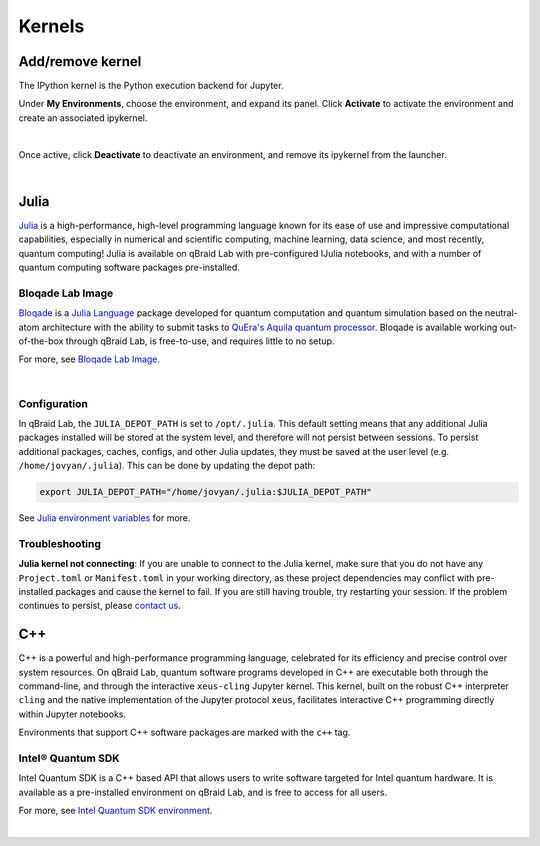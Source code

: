 .. _lab_kernels:

Kernels
=========

Add/remove kernel
-------------------

The IPython kernel is the Python execution backend for Jupyter.

Under **My Environments**, choose the environment, and expand its panel.
Click **Activate** to activate the environment and create an associated ipykernel.

.. image:: ../_static/notebooks/kernel_activate.png
    :width: 90%
    :alt: Add kernel
    :target: javascript:void(0);

|

Once active, click **Deactivate** to deactivate an environment, and remove its ipykernel
from the launcher.

.. image:: ../_static/notebooks/kernel_deactivate.png
    :width: 90%
    :alt: Remove kernel
    :target: javascript:void(0);

|


Julia
------

`Julia <https://julialang.org/>`_ is a high-performance, high-level programming language known for its ease of use and impressive computational
capabilities, especially in numerical and scientific computing, machine learning, data science, and most recently, quantum computing! Julia is
available on qBraid Lab with pre-configured IJulia notebooks, and with a number of quantum computing software packages pre-installed.

Bloqade Lab Image
^^^^^^^^^^^^^^^^^^

`Bloqade <https://queracomputing.github.io/Bloqade.jl/stable/>`_ is a `Julia Language <https://julialang.org/>`_ package developed for
quantum computation and quantum simulation based on the neutral-atom architecture with the ability to submit tasks to
`QuEra's Aquila quantum processor <https://www.quera.com/aquila>`_. Bloqade is available working out-of-the-box through qBraid Lab, is free-to-use,
and requires little to no setup.

For more, see `Bloqade Lab Image <bloqade.html>`_.

.. image:: ../_static/julia/11_bloqade_lab.png
    :align: center
    :width: 95%
    :alt: Bloqade Lab Image
    :target: javascript:void(0);
  
|

Configuration
^^^^^^^^^^^^^^

In qBraid Lab, the ``JULIA_DEPOT_PATH`` is set to ``/opt/.julia``. This default setting means that any additional Julia packages
installed will be stored at the system level, and therefore will not persist between sessions. To persist additional packages,
caches, configs, and other Julia updates, they must be saved at the user level (e.g. ``/home/jovyan/.julia``). This can be done by updating
the depot path:

.. code-block:: bash
    
    export JULIA_DEPOT_PATH="/home/jovyan/.julia:$JULIA_DEPOT_PATH"


See `Julia environment variables <https://docs.julialang.org/en/v1/manual/environment-variables/#JULIA_DEPOT_PATH>`_ for more.


Troubleshooting
^^^^^^^^^^^^^^^^

**Julia kernel not connecting**: If you are unable to connect to the Julia kernel, make sure that you do not have any ``Project.toml`` or ``Manifest.toml`` in your working directory,
as these project dependencies may conflict with pre-installed packages and cause the kernel to fail. If you are still having trouble, try restarting
your session. If the problem continues to persist, please `contact us <https://qbraid.com/contact-us/>`_.

.. seealso::

    `Project.toml and Manifest.toml <https://pkgdocs.julialang.org/v1/toml-files/#Project-and-Manifest>`_



C++
-----

C++ is a powerful and high-performance programming language, celebrated for its efficiency and precise control over system resources.
On qBraid Lab, quantum software programs developed in C++ are executable both through the command-line, and through the interactive
``xeus-cling`` Jupyter kernel. This kernel, built on the robust C++ interpreter ``cling`` and the native implementation of the Jupyter
protocol ``xeus``, facilitates interactive C++ programming directly within Jupyter notebooks.

Environments that support C++ software packages are marked with the ``c++`` tag.

Intel® Quantum SDK
^^^^^^^^^^^^^^^^^^^^

Intel Quantum SDK is a C++ based API that allows users to write software targeted for Intel quantum hardware. It is available as a pre-installed
environment on qBraid Lab, and is free to access for all users.

For more, see `Intel Quantum SDK environment <intel.html>`_.

.. image:: ../_static/cpp/cpp_kernel.png
    :align: center
    :width: 90%
    :alt: C++ kernel
    :target: javascript:void(0);

|
